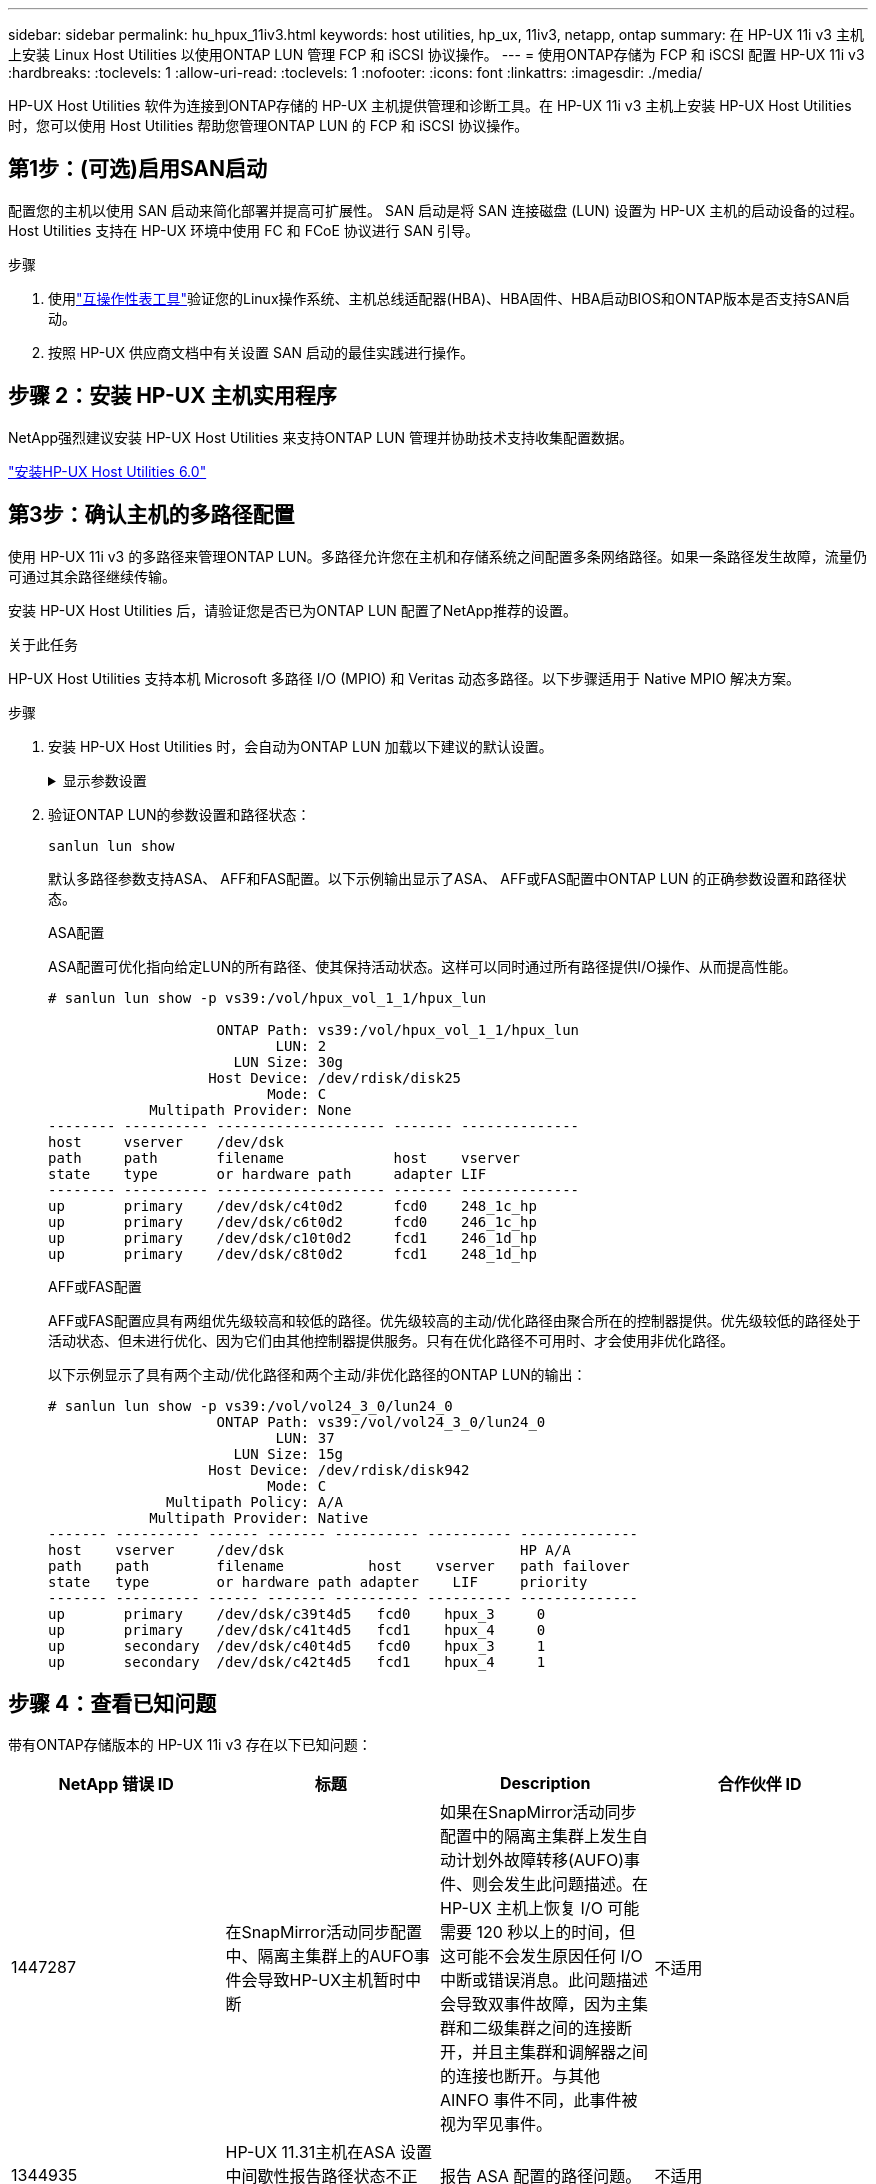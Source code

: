 ---
sidebar: sidebar 
permalink: hu_hpux_11iv3.html 
keywords: host utilities, hp_ux, 11iv3, netapp, ontap 
summary: 在 HP-UX 11i v3 主机上安装 Linux Host Utilities 以使用ONTAP LUN 管理 FCP 和 iSCSI 协议操作。 
---
= 使用ONTAP存储为 FCP 和 iSCSI 配置 HP-UX 11i v3
:hardbreaks:
:toclevels: 1
:allow-uri-read: 
:toclevels: 1
:nofooter: 
:icons: font
:linkattrs: 
:imagesdir: ./media/


[role="lead"]
HP-UX Host Utilities 软件为连接到ONTAP存储的 HP-UX 主机提供管理和诊断工具。在 HP-UX 11i v3 主机上安装 HP-UX Host Utilities 时，您可以使用 Host Utilities 帮助您管理ONTAP LUN 的 FCP 和 iSCSI 协议操作。



== 第1步：(可选)启用SAN启动

配置您的主机以使用 SAN 启动来简化部署并提高可扩展性。  SAN 启动是将 SAN 连接磁盘 (LUN) 设置为 HP-UX 主机的启动设备的过程。  Host Utilities 支持在 HP-UX 环境中使用 FC 和 FCoE 协议进行 SAN 引导。

.步骤
. 使用link:https://mysupport.netapp.com/matrix/#welcome["互操作性表工具"^]验证您的Linux操作系统、主机总线适配器(HBA)、HBA固件、HBA启动BIOS和ONTAP版本是否支持SAN启动。
. 按照 HP-UX 供应商文档中有关设置 SAN 启动的最佳实践进行操作。




== 步骤 2：安装 HP-UX 主机实用程序

NetApp强烈建议安装 HP-UX Host Utilities 来支持ONTAP LUN 管理并协助技术支持收集配置数据。

link:hu_hpux_60.html["安装HP-UX Host Utilities 6.0"]



== 第3步：确认主机的多路径配置

使用 HP-UX 11i v3 的多路径来管理ONTAP LUN。多路径允许您在主机和存储系统之间配置多条网络路径。如果一条路径发生故障，流量仍可通过其余路径继续传输。

安装 HP-UX Host Utilities 后，请验证您是否已为ONTAP LUN 配置了NetApp推荐的设置。

.关于此任务
HP-UX Host Utilities 支持本机 Microsoft 多路径 I/O (MPIO) 和 Veritas 动态多路径。以下步骤适用于 Native MPIO 解决方案。

.步骤
. 安装 HP-UX Host Utilities 时，会自动为ONTAP LUN 加载以下建议的默认设置。
+
.显示参数设置
[%collapsible]
====
[cols="2*"]
|===
| 参数 | 使用默认值 


| 瞬时 _ 秒 | 120 


| LEG_Mpath_enable | true 


| max_q_depth | 8. 


| path_fail_secs | 120 


| load_bal_policy | 循环 


| 已启用 la_enabled | true 


| ESD_secs | 30 个 
|===
====
. 验证ONTAP LUN的参数设置和路径状态：
+
[source, cli]
----
sanlun lun show
----
+
默认多路径参数支持ASA、 AFF和FAS配置。以下示例输出显示了ASA、 AFF或FAS配置中ONTAP LUN 的正确参数设置和路径状态。

+
[role="tabbed-block"]
====
.ASA配置
--
ASA配置可优化指向给定LUN的所有路径、使其保持活动状态。这样可以同时通过所有路径提供I/O操作、从而提高性能。

[listing]
----
# sanlun lun show -p vs39:/vol/hpux_vol_1_1/hpux_lun

                    ONTAP Path: vs39:/vol/hpux_vol_1_1/hpux_lun
                           LUN: 2
                      LUN Size: 30g
                   Host Device: /dev/rdisk/disk25
                          Mode: C
            Multipath Provider: None
-------- ---------- -------------------- ------- --------------
host     vserver    /dev/dsk
path     path       filename             host    vserver
state    type       or hardware path     adapter LIF
-------- ---------- -------------------- ------- --------------
up       primary    /dev/dsk/c4t0d2      fcd0    248_1c_hp
up       primary    /dev/dsk/c6t0d2      fcd0    246_1c_hp
up       primary    /dev/dsk/c10t0d2     fcd1    246_1d_hp
up       primary    /dev/dsk/c8t0d2      fcd1    248_1d_hp
----
--
.AFF或FAS配置
--
AFF或FAS配置应具有两组优先级较高和较低的路径。优先级较高的主动/优化路径由聚合所在的控制器提供。优先级较低的路径处于活动状态、但未进行优化、因为它们由其他控制器提供服务。只有在优化路径不可用时、才会使用非优化路径。

以下示例显示了具有两个主动/优化路径和两个主动/非优化路径的ONTAP LUN的输出：

[listing]
----
# sanlun lun show -p vs39:/vol/vol24_3_0/lun24_0
                    ONTAP Path: vs39:/vol/vol24_3_0/lun24_0
                           LUN: 37
                      LUN Size: 15g
                   Host Device: /dev/rdisk/disk942
                          Mode: C
              Multipath Policy: A/A
            Multipath Provider: Native
------- ---------- ------ ------- ---------- ---------- --------------
host    vserver     /dev/dsk                            HP A/A
path    path        filename          host    vserver   path failover
state   type        or hardware path adapter    LIF     priority
------- ---------- ------ ------- ---------- ---------- --------------
up       primary    /dev/dsk/c39t4d5   fcd0    hpux_3     0
up       primary    /dev/dsk/c41t4d5   fcd1    hpux_4     0
up       secondary  /dev/dsk/c40t4d5   fcd0    hpux_3     1
up       secondary  /dev/dsk/c42t4d5   fcd1    hpux_4     1
----
--
====




== 步骤 4：查看已知问题

带有ONTAP存储版本的 HP-UX 11i v3 存在以下已知问题：

[cols="4*"]
|===
| NetApp 错误 ID | 标题 | Description | 合作伙伴 ID 


| 1447287 | 在SnapMirror活动同步配置中、隔离主集群上的AUFO事件会导致HP-UX主机暂时中断 | 如果在SnapMirror活动同步配置中的隔离主集群上发生自动计划外故障转移(AUFO)事件、则会发生此问题描述。在 HP-UX 主机上恢复 I/O 可能需要 120 秒以上的时间，但这可能不会发生原因任何 I/O 中断或错误消息。此问题描述会导致双事件故障，因为主集群和二级集群之间的连接断开，并且主集群和调解器之间的连接也断开。与其他 AINFO 事件不同，此事件被视为罕见事件。 | 不适用 


| 1344935 | HP-UX 11.31主机在ASA 设置中间歇性报告路径状态不正确。 | 报告 ASA 配置的路径问题。 | 不适用 


| 1306354 | HP-UX LVM创建会发送块大小超过1 MB的I/O | 在 ONTAP 全 SAN 阵列中强制实施 1 MB 的 SCSI 最大传输长度。要在连接到 ONTAP 全 SAN 阵列时限制 HP-UX 主机的最大传输长度，需要将 HP-UX SCSI 子系统允许的最大 I/O 大小设置为 1 MB 。有关详细信息，请参见 HP-UX 供应商文档。 | 不适用 
|===


== 下一步

link:hu_hpux_60_cmd.html["了解如何使用 HP-UX Host Utilities 工具"] 。
